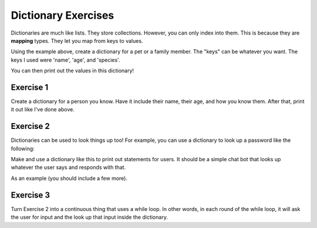 Dictionary Exercises
====================

Dictionaries are much like lists.  They store collections.
However, you can only index into them.  This is because they are **mapping** types. 
They let you map from keys to values. 

.. code-block:: python
    :linenos:
    
    # two ways to create
    animal = {}
    animal = dict()
    
    animal['name'] = "Euclid"
    animal['age'] = 2
    animal['species'] = "Bunny"
    
Using the example above, create a dictionary for a pet or a family member. 
The "keys" can be whatever you want.  The keys I used were 'name', 'age', and 'species'.  

You can then print out the values in this dictionary!

.. code-block:: python
    :linenos:
    
    print("{} is a {} year old {}!".format(animal['name'], animal['age'], animal['species']))
    

Exercise 1
----------

Create a dictionary for a person  you know.  Have it include their name, their age, and how you know them. 
After that, print it out like I've done above. 

Exercise 2
----------

Dictionaries can be used to look things up too!  For example, you can use a dictionary
to look up a password like the following:

.. code-block:: python
    :linenos:
    
    username = input("username> ")

    users = {}
    users['euclid'] = 'secret'
    
    if username in users:
        print("Not a valid username")
    else:
        pw = users[username]
        password = input("password> ")
        if password == pw:
            print("You made it")
            
            
Make and use a dictionary like this to print out statements for users.  
It should be a simple chat bot that looks up whatever the user says
and responds with that.  

As an example (you should include a few more).

.. code-block:: python
    :linenos:
    
    responses = {}
    responses['hello'] = "hello there"
    responses['how are you'] = "I'm good, and you?"
    

Exercise 3
----------

Turn Exercise 2 into a continuous thing that uses a while loop.
In other words, in each round of the while loop, it will ask the user for input
and the look up that input inside the dictionary. 
